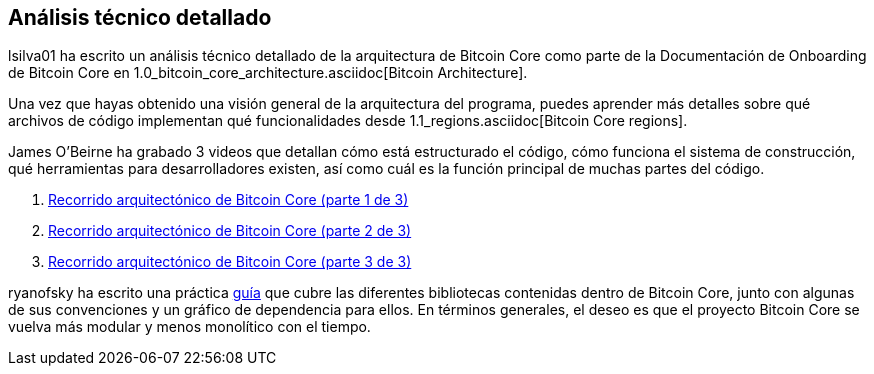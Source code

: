 :page-title: Análisis técnico detallado
:page-nav_order: 80
:page-parent: Arqueitectura
== Análisis técnico detallado

lsilva01 ha escrito un análisis técnico detallado de la arquitectura de Bitcoin Core como parte de la Documentación de Onboarding de Bitcoin Core en 1.0_bitcoin_core_architecture.asciidoc[Bitcoin Architecture].

Una vez que hayas obtenido una visión general de la arquitectura del programa, puedes aprender más detalles sobre qué archivos de código implementan qué funcionalidades desde 1.1_regions.asciidoc[Bitcoin Core regions].

James O'Beirne ha grabado 3 videos que detallan cómo está estructurado el código, cómo funciona el sistema de construcción, qué herramientas para desarrolladores existen, así como cuál es la función principal de muchas partes del código. 

. https://www.youtube.com/watch?v=J1Ru8V36z_Y[Recorrido arquitectónico de Bitcoin Core (parte 1 de 3)^]
. https://www.youtube.com/watch?v=RVWcUnpZX4E[Recorrido arquitectónico de Bitcoin Core (parte 2 de 3)^]
. https://www.youtube.com/watch?v=UiD5DZU9Zp4[Recorrido arquitectónico de Bitcoin Core (parte 3 de 3)^]

ryanofsky ha escrito una práctica https://github.com/ryanofsky/bitcoin/blob/pr/libs/doc/design/libraries.md[guía^] que cubre las diferentes bibliotecas contenidas dentro de Bitcoin Core, junto con algunas de sus convenciones y un gráfico de dependencia para ellos. En términos generales, el deseo es que el proyecto Bitcoin Core se vuelva más modular y menos monolítico con el tiempo.
